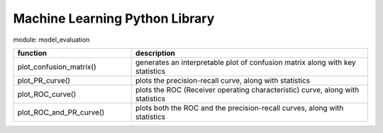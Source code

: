 ===============================
Machine Learning Python Library
===============================

module: model_evaluation

.. csv-table::
   :header: "function", "description"
   :widths: 10, 20

   "plot_confusion_matrix()", "generates an interpretable plot of confusion matrix along with key statistics"
   "plot_PR_curve()", "plots the precision-recall curve, along with statistics"
   "plot_ROC_curve()", "plots the ROC (Receiver operating characteristic) curve, along with statistics"
   "plot_ROC_and_PR_curve()", "plots both the ROC and the precision-recall curves, along with statistics"